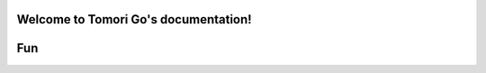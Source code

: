Welcome to Tomori Go's documentation!
=====================================

Fun
==================

